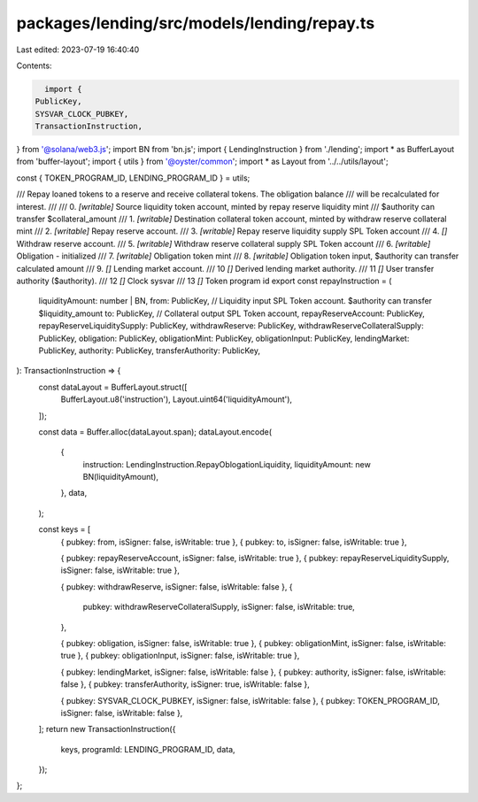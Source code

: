 packages/lending/src/models/lending/repay.ts
============================================

Last edited: 2023-07-19 16:40:40

Contents:

.. code-block:: ts

    import {
  PublicKey,
  SYSVAR_CLOCK_PUBKEY,
  TransactionInstruction,
} from '@solana/web3.js';
import BN from 'bn.js';
import { LendingInstruction } from './lending';
import * as BufferLayout from 'buffer-layout';
import { utils } from '@oyster/common';
import * as Layout from '../../utils/layout';

const { TOKEN_PROGRAM_ID, LENDING_PROGRAM_ID } = utils;

/// Repay loaned tokens to a reserve and receive collateral tokens. The obligation balance
/// will be recalculated for interest.
///
///   0. `[writable]` Source liquidity token account, minted by repay reserve liquidity mint
///                     $authority can transfer $collateral_amount
///   1. `[writable]` Destination collateral token account, minted by withdraw reserve collateral mint
///   2. `[writable]` Repay reserve account.
///   3. `[writable]` Repay reserve liquidity supply SPL Token account
///   4. `[]` Withdraw reserve account.
///   5. `[writable]` Withdraw reserve collateral supply SPL Token account
///   6. `[writable]` Obligation - initialized
///   7. `[writable]` Obligation token mint
///   8. `[writable]` Obligation token input, $authority can transfer calculated amount
///   9. `[]` Lending market account.
///   10 `[]` Derived lending market authority.
///   11 `[]` User transfer authority ($authority).
///   12 `[]` Clock sysvar
///   13 `[]` Token program id
export const repayInstruction = (
  liquidityAmount: number | BN,
  from: PublicKey, // Liquidity input SPL Token account. $authority can transfer $liquidity_amount
  to: PublicKey, // Collateral output SPL Token account,
  repayReserveAccount: PublicKey,
  repayReserveLiquiditySupply: PublicKey,
  withdrawReserve: PublicKey,
  withdrawReserveCollateralSupply: PublicKey,
  obligation: PublicKey,
  obligationMint: PublicKey,
  obligationInput: PublicKey,
  lendingMarket: PublicKey,
  authority: PublicKey,
  transferAuthority: PublicKey,
): TransactionInstruction => {
  const dataLayout = BufferLayout.struct([
    BufferLayout.u8('instruction'),
    Layout.uint64('liquidityAmount'),
  ]);

  const data = Buffer.alloc(dataLayout.span);
  dataLayout.encode(
    {
      instruction: LendingInstruction.RepayOblogationLiquidity,
      liquidityAmount: new BN(liquidityAmount),
    },
    data,
  );

  const keys = [
    { pubkey: from, isSigner: false, isWritable: true },
    { pubkey: to, isSigner: false, isWritable: true },

    { pubkey: repayReserveAccount, isSigner: false, isWritable: true },
    { pubkey: repayReserveLiquiditySupply, isSigner: false, isWritable: true },

    { pubkey: withdrawReserve, isSigner: false, isWritable: false },
    {
      pubkey: withdrawReserveCollateralSupply,
      isSigner: false,
      isWritable: true,
    },

    { pubkey: obligation, isSigner: false, isWritable: true },
    { pubkey: obligationMint, isSigner: false, isWritable: true },
    { pubkey: obligationInput, isSigner: false, isWritable: true },

    { pubkey: lendingMarket, isSigner: false, isWritable: false },
    { pubkey: authority, isSigner: false, isWritable: false },
    { pubkey: transferAuthority, isSigner: true, isWritable: false },

    { pubkey: SYSVAR_CLOCK_PUBKEY, isSigner: false, isWritable: false },
    { pubkey: TOKEN_PROGRAM_ID, isSigner: false, isWritable: false },
  ];
  return new TransactionInstruction({
    keys,
    programId: LENDING_PROGRAM_ID,
    data,
  });
};


